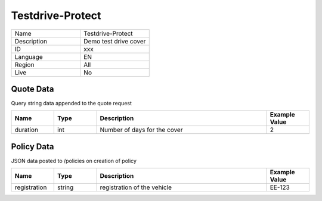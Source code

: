 Testdrive-Protect
===================

.. csv-table::
   :widths: 50, 50

   "Name", "Testdrive-Protect"
   "Description", "Demo test drive cover"
   "ID", "xxx"
   "Language", "EN"
   "Region", "All"
   "Live", "No"


Quote Data
----------
Query string data appended to the quote request

.. csv-table::
   :header: "Name", "Type", "Description", "Example Value"
   :widths: 20, 20, 80, 20

   "duration", "int", "Number of days for the cover", "2"


Policy Data
-----------
JSON data posted to /policies on creation of policy

.. csv-table::
   :header: "Name", "Type", "Description", "Example Value"
   :widths: 20, 20, 80, 20

   "registration", "string", "registration of the vehicle", "EE-123"



